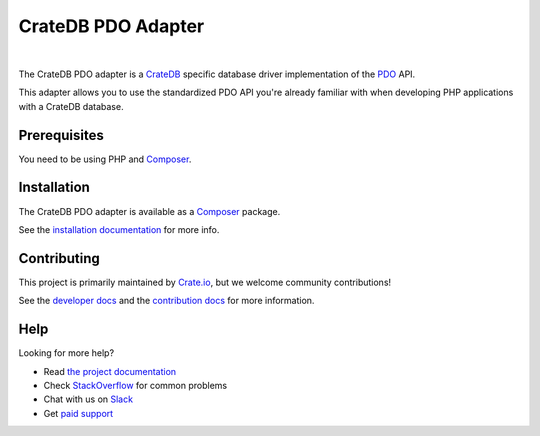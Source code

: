 ===================
CrateDB PDO Adapter
===================

.. image:: https://travis-ci.org/crate/crate-pdo.svg?branch=master
    :target: https://travis-ci.org/crate/crate-pdo
    :alt: Build status

.. image:: https://scrutinizer-ci.com/g/crate/crate-pdo/badges/coverage.png?b=master
    :target: https://scrutinizer-ci.com/g/crate/crate-pdo
    :alt: Coverage

.. image:: https://scrutinizer-ci.com/g/crate/crate-pdo/badges/quality-score.png?b=master
    :target: https://scrutinizer-ci.com/g/crate/crate-pdo
    :alt: Quality

|

The CrateDB PDO adapter is a CrateDB_ specific database driver implementation
of the PDO_ API.

This adapter allows you to use the standardized PDO API you're already familiar
with when developing PHP applications with a CrateDB database.

Prerequisites
=============

You need to be using PHP and Composer_.

Installation
============

The CrateDB PDO adapter is available as a Composer_ package.

See the `installation documentation`_ for more info.

Contributing
============

This project is primarily maintained by `Crate.io`_, but we welcome community
contributions!

See the `developer docs`_ and the `contribution docs`_ for more information.

Help
====

Looking for more help?

- Read `the project documentation`_
- Check `StackOverflow`_ for common problems
- Chat with us on `Slack`_
- Get `paid support`_

.. _Composer: https://packagist.org/
.. _contribution docs: CONTRIBUTING.rst
.. _Crate.io: https://crate.io
.. _crate/crate-pdo: https://packagist.org/packages/crate/crate-pdo
.. _CrateDB: https://github.com/crate/crate
.. _developer docs: DEVELOP.rst
.. _installation documentation: https://crate.io/docs/reference/pdo/installation.html
.. _paid support: https://crate.io/pricing/
.. _PDO: http://www.php.net/manual/en/intro.pdo.php
.. _Slack: https://crate.io/docs/support/slackin/
.. _StackOverflow: https://stackoverflow.com/tags/crate
.. _the project documentation: https://crate.io/docs/reference/pdo/
